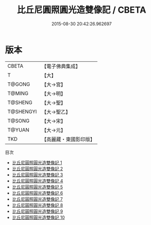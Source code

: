 #+TITLE: 比丘尼圓照圓光造雙像記 / CBETA

#+DATE: 2015-08-30 20:42:26.962697
* 版本
 |     CBETA|【電子佛典集成】|
 |         T|【大】     |
 |    T@GONG|【大→宮】   |
 |    T@MING|【大→明】   |
 |   T@SHENG|【大→聖】   |
 | T@SHENGYI|【大→聖乙】  |
 |    T@SONG|【大→宋】   |
 |    T@YUAN|【大→元】   |
 |       TKD|【高麗藏・東國影印版】|
目次
 - [[file:KR6k0034_001.txt][比丘尼圓照圓光造雙像記 1]]
 - [[file:KR6k0034_002.txt][比丘尼圓照圓光造雙像記 2]]
 - [[file:KR6k0034_003.txt][比丘尼圓照圓光造雙像記 3]]
 - [[file:KR6k0034_004.txt][比丘尼圓照圓光造雙像記 4]]
 - [[file:KR6k0034_005.txt][比丘尼圓照圓光造雙像記 5]]
 - [[file:KR6k0034_006.txt][比丘尼圓照圓光造雙像記 6]]
 - [[file:KR6k0034_007.txt][比丘尼圓照圓光造雙像記 7]]
 - [[file:KR6k0034_008.txt][比丘尼圓照圓光造雙像記 8]]
 - [[file:KR6k0034_009.txt][比丘尼圓照圓光造雙像記 9]]
 - [[file:KR6k0034_010.txt][比丘尼圓照圓光造雙像記 10]]
